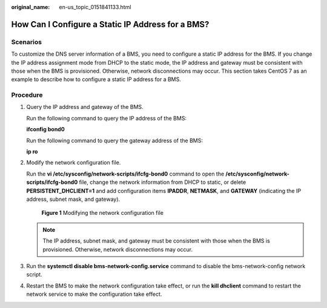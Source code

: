 :original_name: en-us_topic_0151841133.html

.. _en-us_topic_0151841133:

How Can I Configure a Static IP Address for a BMS?
==================================================

Scenarios
---------

To customize the DNS server information of a BMS, you need to configure a static IP address for the BMS. If you change the IP address assignment mode from DHCP to the static mode, the IP address and gateway must be consistent with those when the BMS is provisioned. Otherwise, network disconnections may occur. This section takes CentOS 7 as an example to describe how to configure a static IP address for a BMS.

Procedure
---------

#. Query the IP address and gateway of the BMS.

   Run the following command to query the IP address of the BMS:

   **ifconfig bond0**

   |image1|

   Run the following command to query the gateway address of the BMS:

   **ip ro**

   |image2|

#. Modify the network configuration file.

   Run the **vi /etc/sysconfig/network-scripts/ifcfg-bond0** command to open the **/etc/sysconfig/network-scripts/ifcfg-bond0** file, change the network information from DHCP to static, or delete **PERSISTENT_DHCLIENT=1** and add configuration items **IPADDR**, **NETMASK**, and **GATEWAY** (indicating the IP address, subnet mask, and gateway).


   .. figure:: /_static/images/en-us_image_0284616137.png
      :alt: **Figure 1** Modifying the network configuration file

      **Figure 1** Modifying the network configuration file

   .. note::

      The IP address, subnet mask, and gateway must be consistent with those when the BMS is provisioned. Otherwise, network disconnections may occur.

#. Run the **systemctl disable bms-network-config.service** command to disable the bms-network-config network script.

#. Restart the BMS to make the network configuration take effect, or run the **kill dhclient** command to restart the network service to make the configuration take effect.

.. |image1| image:: /_static/images/en-us_image_0284616135.png
.. |image2| image:: /_static/images/en-us_image_0284616136.png

